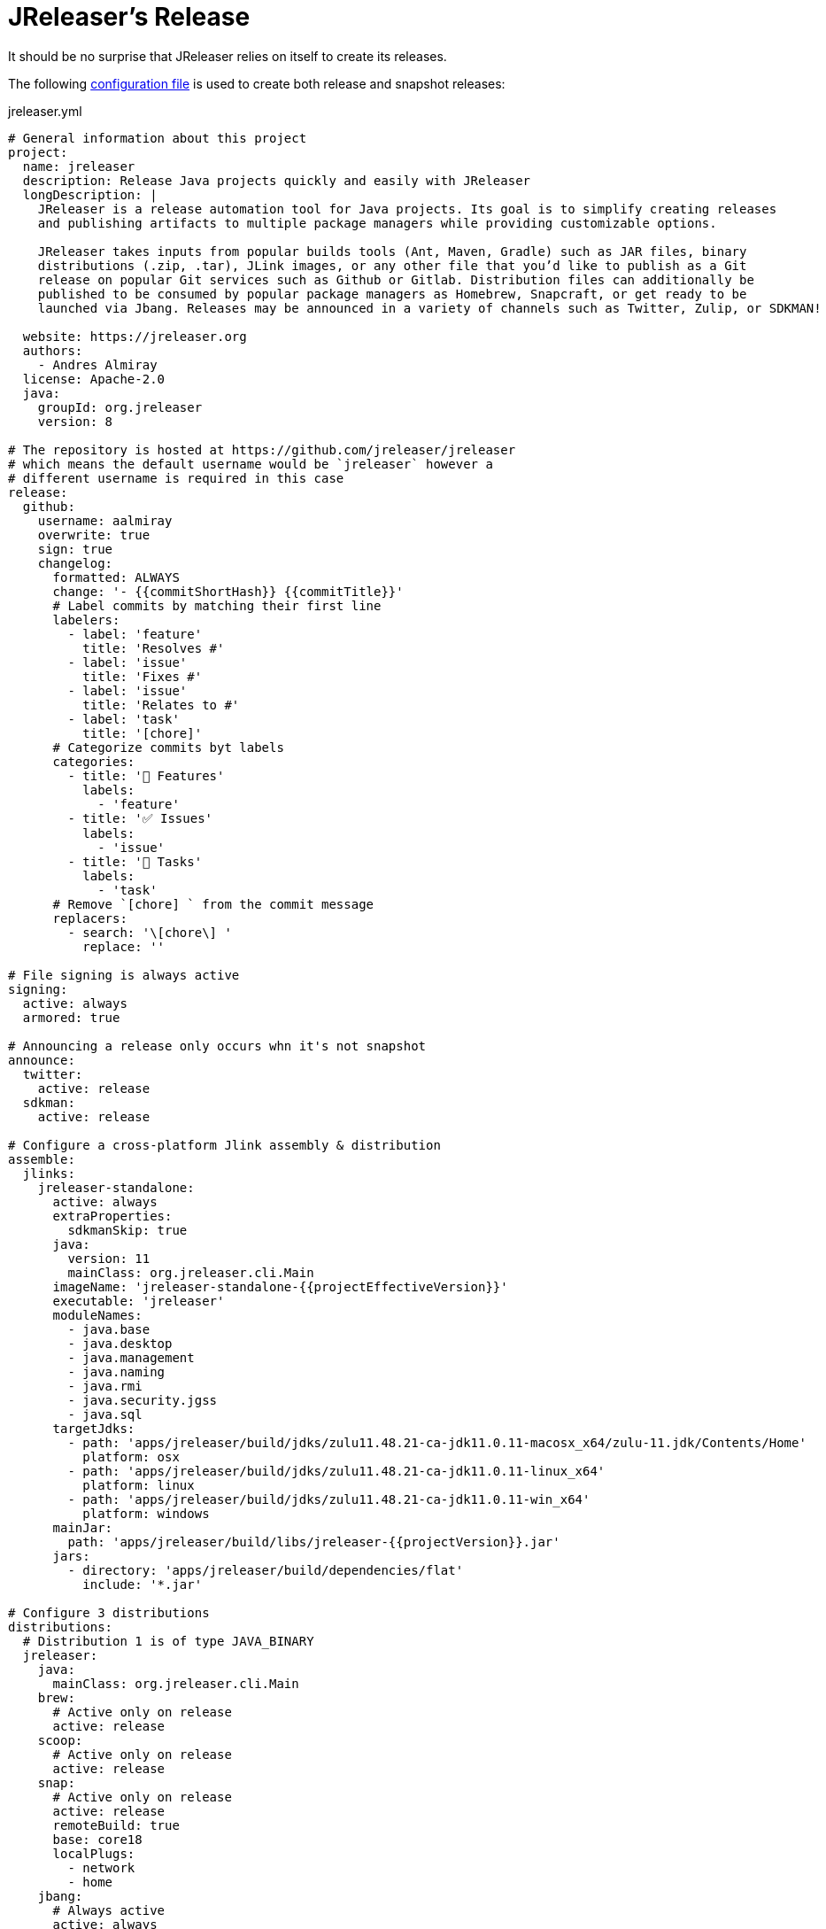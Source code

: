 = JReleaser's Release

It should be no surprise that JReleaser relies on itself to create its releases.

The following link:https://raw.githubusercontent.com/jreleaser/jreleaser/main/jreleaser.yml[configuration file]
is used to create both release and snapshot releases:

[source,yaml]
[subs="verbatim"]
.jreleaser.yml
----
# General information about this project
project:
  name: jreleaser
  description: Release Java projects quickly and easily with JReleaser
  longDescription: |
    JReleaser is a release automation tool for Java projects. Its goal is to simplify creating releases
    and publishing artifacts to multiple package managers while providing customizable options.

    JReleaser takes inputs from popular builds tools (Ant, Maven, Gradle) such as JAR files, binary
    distributions (.zip, .tar), JLink images, or any other file that you’d like to publish as a Git
    release on popular Git services such as Github or Gitlab. Distribution files can additionally be
    published to be consumed by popular package managers as Homebrew, Snapcraft, or get ready to be
    launched via Jbang. Releases may be announced in a variety of channels such as Twitter, Zulip, or SDKMAN!

  website: https://jreleaser.org
  authors:
    - Andres Almiray
  license: Apache-2.0
  java:
    groupId: org.jreleaser
    version: 8

# The repository is hosted at https://github.com/jreleaser/jreleaser
# which means the default username would be `jreleaser` however a
# different username is required in this case
release:
  github:
    username: aalmiray
    overwrite: true
    sign: true
    changelog:
      formatted: ALWAYS
      change: '- {{commitShortHash}} {{commitTitle}}'
      # Label commits by matching their first line
      labelers:
        - label: 'feature'
          title: 'Resolves #'
        - label: 'issue'
          title: 'Fixes #'
        - label: 'issue'
          title: 'Relates to #'
        - label: 'task'
          title: '[chore]'
      # Categorize commits byt labels
      categories:
        - title: '🚀 Features'
          labels:
            - 'feature'
        - title: '✅ Issues'
          labels:
            - 'issue'
        - title: '🧰 Tasks'
          labels:
            - 'task'
      # Remove `[chore] ` from the commit message
      replacers:
        - search: '\[chore\] '
          replace: ''

# File signing is always active
signing:
  active: always
  armored: true

# Announcing a release only occurs whn it's not snapshot
announce:
  twitter:
    active: release
  sdkman:
    active: release

# Configure a cross-platform Jlink assembly & distribution
assemble:
  jlinks:
    jreleaser-standalone:
      active: always
      extraProperties:
        sdkmanSkip: true
      java:
        version: 11
        mainClass: org.jreleaser.cli.Main
      imageName: 'jreleaser-standalone-{{projectEffectiveVersion}}'
      executable: 'jreleaser'
      moduleNames:
        - java.base
        - java.desktop
        - java.management
        - java.naming
        - java.rmi
        - java.security.jgss
        - java.sql
      targetJdks:
        - path: 'apps/jreleaser/build/jdks/zulu11.48.21-ca-jdk11.0.11-macosx_x64/zulu-11.jdk/Contents/Home'
          platform: osx
        - path: 'apps/jreleaser/build/jdks/zulu11.48.21-ca-jdk11.0.11-linux_x64'
          platform: linux
        - path: 'apps/jreleaser/build/jdks/zulu11.48.21-ca-jdk11.0.11-win_x64'
          platform: windows
      mainJar:
        path: 'apps/jreleaser/build/libs/jreleaser-{{projectVersion}}.jar'
      jars:
        - directory: 'apps/jreleaser/build/dependencies/flat'
          include: '*.jar'

# Configure 3 distributions
distributions:
  # Distribution 1 is of type JAVA_BINARY
  jreleaser:
    java:
      mainClass: org.jreleaser.cli.Main
    brew:
      # Active only on release
      active: release
    scoop:
      # Active only on release
      active: release
    snap:
      # Active only on release
      active: release
      remoteBuild: true
      base: core18
      localPlugs:
        - network
        - home
    jbang:
      # Always active
      active: always
    artifacts:
      # Transform the artifact name
      - path: apps/{{distributionName}}/build/distributions/{{distributionName}}-{{projectVersion}}.zip
        transform: '{{distributionName}}/{{distributionName}}-{{projectEffectiveVersion}}.zip'

  # Distribution 2 is of type JAVA_BINARY
  jreleaser-ant-tasks:
    extraProperties:
      # Do not consider its artifacts for publication via SdkMan
      sdkmanSkip: true
    artifacts:
      # Transform the artifact name
      - path: plugins/{{distributionName}}/build/distributions/{{distributionName}}-{{projectVersion}}.zip
        transform: '{{distributionName}}/{{distributionName}}-{{projectEffectiveVersion}}.zip'

  # Distribution 2 is of type SINGLE_JAR
  jreleaser-tool-provider:
    type: SINGLE_JAR
    executable: jreleaser
    java:
      # A different Java version is required to run this distribution
      version: 11
    docker:
      # Always active
      active: always
      imageNames:
        - '{{repoOwner}}/{{projectName}}-slim:{{tagName}}'
        - '{{repoOwner}}/{{projectName}}-slim:latest'
      postCommands:
        - 'VOLUME /workspace'
      registries:
        # Will publish to hub.docker.com
        - serverName: DEFAULT
          username: jreleaser
    artifacts:
      # Transform the artifact name
      - path: apps/jreleaser-tool-provider/build/libs/jreleaser-tool-provider-{{projectVersion}}.jar
        transform: 'jreleaser-tool-provider/jreleaser-tool-provider-{{projectEffectiveVersion}}.jar'

files:
  artifacts:
    - path: VERSION
----

Which will create and tag a prerelease on GitHub when the project is snapshot, and a regular release when
the project is not snapshot.

